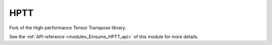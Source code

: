
..
    Copyright (c) The Einsums Developers. All rights reserved.
    Licensed under the MIT License. See LICENSE.txt in the project root for license information.

.. _modules_Einsums_HPTT:

====
HPTT
====

Fork of the High-performance Tensor Transpose library.

See the :ref:`API reference <modules_Einsums_HPTT_api>` of this module for more
details.

